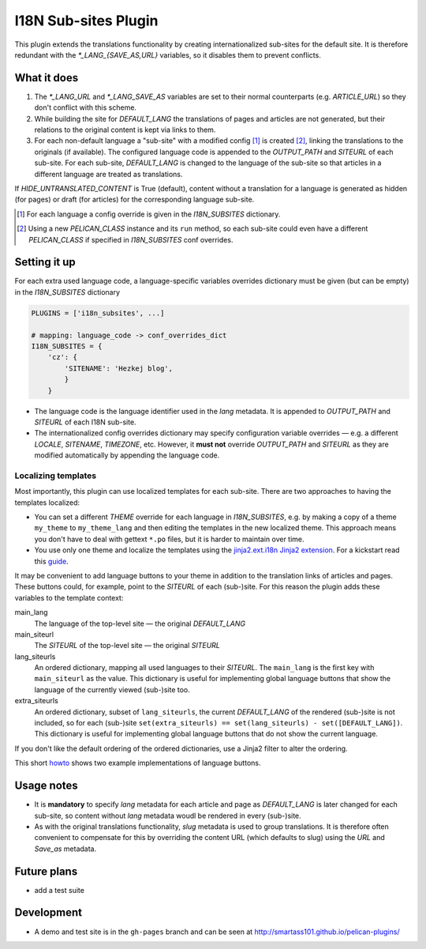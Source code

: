 ======================
 I18N Sub-sites Plugin
======================

This plugin extends the translations functionality by creating internationalized sub-sites for the default site. It is therefore redundant with the *\*_LANG_{SAVE_AS,URL}* variables, so it disables them to prevent conflicts.

What it does
============
1. The *\*_LANG_URL* and *\*_LANG_SAVE_AS* variables are set to their normal counterparts (e.g. *ARTICLE_URL*) so they don't conflict with this scheme.
2. While building the site for *DEFAULT_LANG* the translations of pages and articles are not generated, but their relations to the original content is kept via links to them.
3. For each non-default language a "sub-site" with a modified config [#conf]_ is created [#run]_, linking the translations to the originals (if available). The configured language code is appended to the *OUTPUT_PATH* and *SITEURL* of each sub-site. For each sub-site, *DEFAULT_LANG* is changed to the language of the sub-site so that articles in a different language are treated as translations.

If *HIDE_UNTRANSLATED_CONTENT* is True (default), content without a translation for a language is generated as hidden (for pages) or draft (for articles) for the corresponding language sub-site.

.. [#conf] For each language a config override is given in the *I18N_SUBSITES* dictionary.
.. [#run] Using a new *PELICAN_CLASS* instance and its ``run`` method, so each sub-site could even have a different *PELICAN_CLASS* if specified in *I18N_SUBSITES* conf overrides.

Setting it up
=============

For each extra used language code, a language-specific variables overrides dictionary must be given (but can be empty) in the *I18N_SUBSITES* dictionary

.. code-block:: python

    PLUGINS = ['i18n_subsites', ...]

    # mapping: language_code -> conf_overrides_dict
    I18N_SUBSITES = {
        'cz': {
	    'SITENAME': 'Hezkej blog',
	    }
	}

- The language code is the language identifier used in the *lang* metadata. It is appended to *OUTPUT_PATH* and *SITEURL* of each I18N sub-site.
- The internationalized config overrides dictionary may specify configuration variable overrides — e.g. a different *LOCALE*, *SITENAME*, *TIMEZONE*, etc. However, it **must not** override *OUTPUT_PATH* and *SITEURL* as they are modified automatically by appending the language code.

Localizing templates
--------------------

Most importantly, this plugin can use localized templates for each sub-site. There are two approaches to having the templates localized:

- You can set a different *THEME* override for each language in *I18N_SUBSITES*, e.g. by making a copy of a theme ``my_theme`` to ``my_theme_lang`` and then editing the templates in the new localized theme. This approach means you don't have to deal with gettext ``*.po`` files, but it is harder to maintain over time.
- You use only one theme and localize the templates using the `jinja2.ext.i18n Jinja2 extension <http://jinja.pocoo.org/docs/templates/#i18n>`_. For a kickstart read this `guide <./localizing_using_jinja2.rst>`_.

It may be convenient to add language buttons to your theme in addition to the translation links of articles and pages. These buttons could, for example, point to the *SITEURL* of each (sub-)site. For this reason the plugin adds these variables to the template context:

main_lang
  The language of the top-level site — the original *DEFAULT_LANG*
main_siteurl
  The *SITEURL* of the top-level site — the original *SITEURL*
lang_siteurls
  An ordered dictionary, mapping all used languages to their *SITEURL*. The ``main_lang`` is the first key with ``main_siteurl`` as the value. This dictionary is useful for implementing global language buttons that show the language of the currently viewed (sub-)site too.
extra_siteurls
  An ordered dictionary, subset of ``lang_siteurls``, the current *DEFAULT_LANG* of the rendered (sub-)site is not included, so for each (sub-)site ``set(extra_siteurls) == set(lang_siteurls) - set([DEFAULT_LANG])``. This dictionary is useful for implementing global language buttons that do not show the current language.

If you don't like the default ordering of the ordered dictionaries, use a Jinja2 filter to alter the ordering.

This short `howto <./implementing_language_buttons.rst>`_ shows two example implementations of language buttons.

Usage notes
===========
- It is **mandatory** to specify *lang* metadata for each article and page as *DEFAULT_LANG* is later changed for each sub-site, so content without *lang* metadata woudl be rendered in every (sub-)site.
- As with the original translations functionality, *slug* metadata is used to group translations. It is therefore often convenient to compensate for this by overriding the content URL (which defaults to slug) using the *URL* and *Save_as* metadata.

Future plans
============

- add a test suite

Development
===========

- A demo and test site is in the ``gh-pages`` branch and can be seen at http://smartass101.github.io/pelican-plugins/
